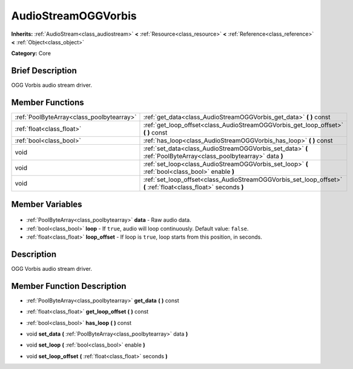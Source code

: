 .. Generated automatically by doc/tools/makerst.py in Godot's source tree.
.. DO NOT EDIT THIS FILE, but the AudioStreamOGGVorbis.xml source instead.
.. The source is found in doc/classes or modules/<name>/doc_classes.

.. _class_AudioStreamOGGVorbis:

AudioStreamOGGVorbis
====================

**Inherits:** :ref:`AudioStream<class_audiostream>` **<** :ref:`Resource<class_resource>` **<** :ref:`Reference<class_reference>` **<** :ref:`Object<class_object>`

**Category:** Core

Brief Description
-----------------

OGG Vorbis audio stream driver.

Member Functions
----------------

+--------------------------------------------+------------------------------------------------------------------------------------------------------------------+
| :ref:`PoolByteArray<class_poolbytearray>`  | :ref:`get_data<class_AudioStreamOGGVorbis_get_data>` **(** **)** const                                           |
+--------------------------------------------+------------------------------------------------------------------------------------------------------------------+
| :ref:`float<class_float>`                  | :ref:`get_loop_offset<class_AudioStreamOGGVorbis_get_loop_offset>` **(** **)** const                             |
+--------------------------------------------+------------------------------------------------------------------------------------------------------------------+
| :ref:`bool<class_bool>`                    | :ref:`has_loop<class_AudioStreamOGGVorbis_has_loop>` **(** **)** const                                           |
+--------------------------------------------+------------------------------------------------------------------------------------------------------------------+
| void                                       | :ref:`set_data<class_AudioStreamOGGVorbis_set_data>` **(** :ref:`PoolByteArray<class_poolbytearray>` data **)**  |
+--------------------------------------------+------------------------------------------------------------------------------------------------------------------+
| void                                       | :ref:`set_loop<class_AudioStreamOGGVorbis_set_loop>` **(** :ref:`bool<class_bool>` enable **)**                  |
+--------------------------------------------+------------------------------------------------------------------------------------------------------------------+
| void                                       | :ref:`set_loop_offset<class_AudioStreamOGGVorbis_set_loop_offset>` **(** :ref:`float<class_float>` seconds **)** |
+--------------------------------------------+------------------------------------------------------------------------------------------------------------------+

Member Variables
----------------

  .. _class_AudioStreamOGGVorbis_data:

- :ref:`PoolByteArray<class_poolbytearray>` **data** - Raw audio data.

  .. _class_AudioStreamOGGVorbis_loop:

- :ref:`bool<class_bool>` **loop** - If ``true``, audio will loop continuously. Default value: ``false``.

  .. _class_AudioStreamOGGVorbis_loop_offset:

- :ref:`float<class_float>` **loop_offset** - If loop is ``true``, loop starts from this position, in seconds.


Description
-----------

OGG Vorbis audio stream driver.

Member Function Description
---------------------------

.. _class_AudioStreamOGGVorbis_get_data:

- :ref:`PoolByteArray<class_poolbytearray>` **get_data** **(** **)** const

.. _class_AudioStreamOGGVorbis_get_loop_offset:

- :ref:`float<class_float>` **get_loop_offset** **(** **)** const

.. _class_AudioStreamOGGVorbis_has_loop:

- :ref:`bool<class_bool>` **has_loop** **(** **)** const

.. _class_AudioStreamOGGVorbis_set_data:

- void **set_data** **(** :ref:`PoolByteArray<class_poolbytearray>` data **)**

.. _class_AudioStreamOGGVorbis_set_loop:

- void **set_loop** **(** :ref:`bool<class_bool>` enable **)**

.. _class_AudioStreamOGGVorbis_set_loop_offset:

- void **set_loop_offset** **(** :ref:`float<class_float>` seconds **)**


